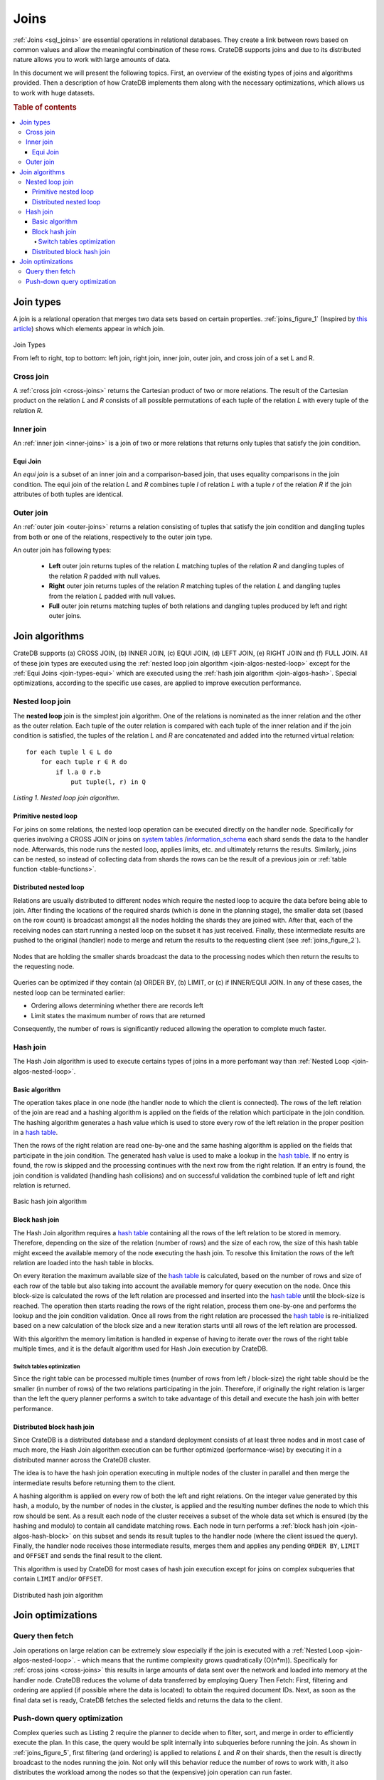 .. _concept-joins:

=====
Joins
=====

:ref:`Joins <sql_joins>` are essential operations in relational databases. They
create a link between rows based on common values and allow the meaningful
combination of these rows. CrateDB supports joins and due to its distributed
nature allows you to work with large amounts of data.

In this document we will present the following topics. First, an overview of
the existing types of joins and algorithms provided. Then a description of how
CrateDB implements them along with the necessary optimizations, which allows us
to work with huge datasets.

.. rubric:: Table of contents

.. contents::
   :local:


.. _join-types:

Join types
==========

A join is a relational operation that merges two data sets based on certain
properties. :ref:`joins_figure_1` (Inspired by `this article`_) shows which
elements appear in which join.

.. _joins_figure_1:

.. figure:: joins.png
   :align: center

   Join Types

   From left to right, top to bottom: left join, right join, inner join, outer
   join, and cross join of a set L and R.


.. _join-types-cross:

Cross join
----------

A :ref:`cross join <cross-joins>` returns the Cartesian product of two or more
relations. The result of the Cartesian product on the relation *L* and *R*
consists of all possible permutations of each tuple of the relation *L* with
every tuple of the relation *R*.


.. _join-types-inner:

Inner join
----------

An :ref:`inner join <inner-joins>` is a join of two or more relations that
returns only tuples that satisfy the join condition.


.. _join-types-equi:

Equi Join
.........

An *equi join* is a subset of an inner join and a comparison-based join, that
uses equality comparisons in the join condition. The equi join of the relation
*L* and *R* combines tuple *l* of relation *L* with a tuple *r* of the relation
*R* if the join attributes of both tuples are identical.


.. _join-types-outer:

Outer join
----------

An :ref:`outer join <outer-joins>` returns a relation consisting of tuples that
satisfy the join condition and dangling tuples from both or one of the
relations, respectively to the outer join type.

An outer join has following types:

  - **Left** outer join returns tuples of the relation *L* matching tuples of
    the relation *R* and dangling tuples of the relation *R* padded with null
    values.

  - **Right** outer join returns tuples of the relation *R* matching tuples of
    the relation *L* and dangling tuples from the relation *L* padded with null
    values.

  - **Full** outer join returns matching tuples of both relations and dangling
    tuples produced by left and right outer joins.


.. _join-algos:

Join algorithms
===============

CrateDB supports (a) CROSS JOIN, (b) INNER JOIN, (c) EQUI JOIN, (d) LEFT JOIN,
(e) RIGHT JOIN and (f) FULL JOIN. All of these join types are executed using
the :ref:`nested loop join algorithm <join-algos-nested-loop>` except for the
:ref:`Equi Joins <join-types-equi>` which are executed using the :ref:`hash
join algorithm <join-algos-hash>`. Special optimizations, according to the
specific use cases, are applied to improve execution performance.


.. _join-algos-nested-loop:

Nested loop join
----------------

The **nested loop** join is the simplest join algorithm. One of the relations
is nominated as the inner relation and the other as the outer relation. Each
tuple of the outer relation is compared with each tuple of the inner relation
and if the join condition is satisfied, the tuples of the relation *L* and *R*
are concatenated and added into the returned virtual relation::

    for each tuple l ∈ L do
        for each tuple r ∈ R do
            if l.a Θ r.b
                put tuple(l, r) in Q

*Listing 1. Nested loop join algorithm.*


.. _join-algos-nested-loop-prim:

Primitive nested loop
.....................

For joins on some relations, the nested loop operation can be executed directly
on the handler node. Specifically for queries involving a CROSS JOIN or joins
on `system tables`_ /`information_schema`_ each shard sends the data to the
handler node. Afterwards, this node runs the nested loop, applies limits, etc.
and ultimately returns the results. Similarly, joins can be nested, so instead
of collecting data from shards the rows can be the result of a previous join or
:ref:`table function <table-functions>`.


.. _join-algos-nested-loop-dist:

Distributed nested loop
.......................

Relations are usually distributed to different nodes which require the nested
loop to acquire the data before being able to join. After finding the locations
of the required shards (which is done in the planning stage), the smaller data
set (based on the row count) is broadcast amongst all the nodes holding the
shards they are joined with. After that, each of the receiving nodes can start
running a nested loop on the subset it has just received. Finally, these
intermediate results are pushed to the original (handler) node to merge and
return the results to the requesting client (see :ref:`joins_figure_2`).

.. _joins_figure_2:

.. figure:: nested-loop.png
   :align: center

   Nodes that are holding the smaller shards broadcast the data to the
   processing nodes which then return the results to the requesting node.

Queries can be optimized if they contain (a) ORDER BY, (b) LIMIT, or (c) if
INNER/EQUI JOIN. In any of these cases, the nested loop can be terminated
earlier:

- Ordering allows determining whether there are records left

- Limit states the maximum number of rows that are returned

Consequently, the number of rows is significantly reduced allowing the
operation to complete much faster.


.. _join-algos-hash:

Hash join
---------

The Hash Join algorithm is used to execute certains types of joins in a more
perfomant way than :ref:`Nested Loop <join-algos-nested-loop>`.


.. _join-algos-hash-basic:

Basic algorithm
...............

The operation takes place in one node (the handler node to which the client is
connected). The rows of the left relation of the join are read and a hashing
algorithm is applied on the fields of the relation which participate in the
join condition. The hashing algorithm generates a hash value which is used to
store every row of the left relation in the proper position in a `hash table`_.

Then the rows of the right relation are read one-by-one and the same hashing
algorithm is applied on the fields that participate in the join condition. The
generated hash value is used to make a lookup in the `hash table`_. If no entry
is found, the row is skipped and the processing continues with the next row
from the right relation. If an entry is found, the join condition is validated
(handling hash collisions) and on successful validation the combined tuple of
left and right relation is returned.

.. _joins_figure_3:

.. figure:: hash-join.png
   :align: center

   Basic hash join algorithm


.. _join-algos-hash-block:

Block hash join
...............

The Hash Join algorithm requires a `hash table`_ containing all the rows of the
left relation to be stored in memory. Therefore, depending on the size of the
relation (number of rows) and the size of each row, the size of this hash table
might exceed the available memory of the node executing the hash join. To
resolve this limitation the rows of the left relation are loaded into the hash
table in blocks.

On every iteration the maximum available size of the `hash table`_ is
calculated, based on the number of rows and size of each row of the table but
also taking into account the available memory for query execution on the node.
Once this block-size is calculated the rows of the left relation are processed
and inserted into the `hash table`_ until the block-size is reached. The
operation then starts reading the rows of the right relation, process them
one-by-one and performs the lookup and the join condition validation. Once all
rows from the right relation are processed the `hash table`_ is re-initialized
based on a new calculation of the block size and a new iteration starts until
all rows of the left relation are processed.

With this algorithm the memory limitation is handled in expense of having to
iterate over the rows of the right table multiple times, and it is the default
algorithm used for Hash Join execution by CrateDB.


.. _join-algos-hash-block-switch:

Switch tables optimization
''''''''''''''''''''''''''

Since the right table can be processed multiple times (number of rows from left
/ block-size) the right table should be the smaller (in number of rows) of the
two relations participating in the join. Therefore, if originally the right
relation is larger than the left the query planner performs a switch to take
advantage of this detail and execute the hash join with better performance.


.. _join-algos-hash-dist:

Distributed block hash join
...........................

Since CrateDB is a distributed database and a standard deployment consists of
at least three nodes and in most case of much more, the Hash Join algorithm
execution can be further optimized (performance-wise) by executing it in a
distributed manner across the CrateDB cluster.

The idea is to have the hash join operation executing in multiple nodes of the
cluster in parallel and then merge the intermediate results before returning
them to the client.

A hashing algorithm is applied on every row of both the left and right
relations. On the integer value generated by this hash, a modulo, by the number
of nodes in the cluster, is applied and the resulting number defines the node
to which this row should be sent. As a result each node of the cluster receives
a subset of the whole data set which is ensured (by the hashing and modulo) to
contain all candidate matching rows. Each node in turn performs a :ref:`block
hash join <join-algos-hash-block>` on this subset and sends its result tuples
to the handler node (where the client issued the query). Finally, the handler
node receives those intermediate results, merges them and applies any pending
``ORDER BY``, ``LIMIT`` and ``OFFSET`` and sends the final result to the
client.

This algorithm is used by CrateDB for most cases of hash join execution except
for joins on complex subqueries that contain ``LIMIT`` and/or ``OFFSET``.

.. _joins_figure_4:

.. figure:: distributed-hash-join.png
   :align: center

   Distributed hash join algorithm


.. _join-optim:

Join optimizations
==================


.. _join-optim-optim-query-fetch:

Query then fetch
----------------

Join operations on large relation can be extremely slow especially if the join
is executed with a :ref:`Nested Loop <join-algos-nested-loop>`. - which means that
the runtime complexity grows quadratically (O(n*m)). Specifically for
:ref:`cross joins <cross-joins>` this results in large amounts of data sent
over the network and loaded into memory at the handler node. CrateDB reduces
the volume of data transferred by employing Query Then Fetch: First, filtering
and ordering are applied (if possible where the data is located) to obtain the
required document IDs. Next, as soon as the final data set is ready, CrateDB
fetches the selected fields and returns the data to the client.


.. _join-optim-optim-push-down:

Push-down query optimization
----------------------------

Complex queries such as Listing 2 require the planner to decide when to filter,
sort, and merge in order to efficiently execute the plan. In this case, the
query would be split internally into subqueries before running the join. As
shown in :ref:`joins_figure_5`, first filtering (and ordering) is applied to
relations *L* and *R* on their shards, then the result is directly broadcast to
the nodes running the join. Not only will this behavior reduce the number of
rows to work with, it also distributes the workload among the nodes so that the
(expensive) join operation can run faster.

.. code-block:: SQL

    SELECT L.a, R.x
    FROM L, R
    WHERE L.id = R.id
      AND L.b > 100
      AND R.y < 10
    ORDER BY L.a

*Listing 2. An INNER JOIN on ids (effectively an EQUI JOIN) which can be
optimized.*

.. _joins_figure_5:

.. figure:: push-down.png
   :align: center

   Figure 5

   Complex queries are broken down into subqueries that are run on their shards
   before joining.


.. _hash table: https://en.wikipedia.org/wiki/Hash_table
.. _here: http://www.dcs.ed.ac.uk/home/tz/phd/thesis.pdf
.. _information_schema: https://crate.io/docs/reference/sql/information_schema.html
.. _system tables: https://crate.io/docs/reference/sql/system.html
.. _this article: https://www.codeproject.com/Articles/33052/Visual-Representation-of-SQL-Joins
